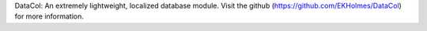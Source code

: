 DataCol: An extremely lightweight, localized database module. 
Visit the github (https://github.com/EKHolmes/DataCol) for more information.

